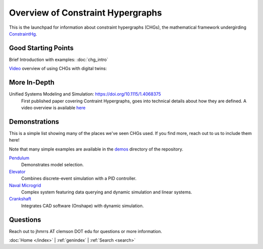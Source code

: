 ==================================
Overview of Constraint Hypergraphs
==================================

This is the launchpad for information about constraint hypergraphs (CHGs), 
the mathematical framework undergirding `ConstraintHg <home_>`_.

Good Starting Points
====================

Brief Introduction with examples: :doc:`chg_intro`

`Video <https://www.youtube.com/watch?v=Ph2yhaThex0>`_ overview of using CHGs with digital twins: 

.. raw:: html
    
    <iframe width="560" height="315" src="https://www.youtube.com/embed/Ph2yhaThex0?si=cnhRVxP2oTeQ_4g6" title="CHGs used for Digital Twins" frameborder="0" allow="accelerometer; autoplay; clipboard-write; encrypted-media; gyroscope; picture-in-picture; web-share" referrerpolicy="strict-origin-when-cross-origin" allowfullscreen></iframe>

More In-Depth
=============

Unified Systems Modeling and Simulation: `<https://doi.org/10.1115/1.4068375>`_
    First published paper covering Contraint Hypergraphs, goes into technical 
    details about how they are defined. A video overview is available `here <https://www.youtube.com/watch?v=nQaxbmd1yds>`_

Demonstrations
==============

This is a simple list showing many of the places we've seen CHGs used. If you find more,
reach out to us to include them here! 

Note that many simple examples are available in the 
`demos <https://github.com/jmorris335/ConstraintHg/tree/main/demos>`_ directory of the repository.

`Pendulum <https://github.com/jmorris335/ConstraintHg/blob/main/demos/demo_pendulum.py>`_
    Demonstrates model selection.

`Elevator <https://github.com/jmorris335/ElevatorHypergraph>`_
    Combines discrete-event simulation with a PID controller.

`Naval Microgrid <https://github.com/jmorris335/MicrogridHg>`_
    Complex system featuring data querying and dynamic simulation and linear systems.

`Crankshaft <https://github.com/jmorris335/tool-interoperability-scripts/tree/main>`_
    Integrates CAD software (Onshape) with dynamic simulation.

Questions
=========
Reach out to jhmrrs AT clemson DOT edu for questions or more information.


:doc:`Home </index>` \| :ref:`genindex` \| :ref:`Search <search>`

.. _ConstraintHg Repo: https://github.com/jmorris335/ConstraintHg
.. _home: https://constrainthg.readthedocs.io/en/latest/